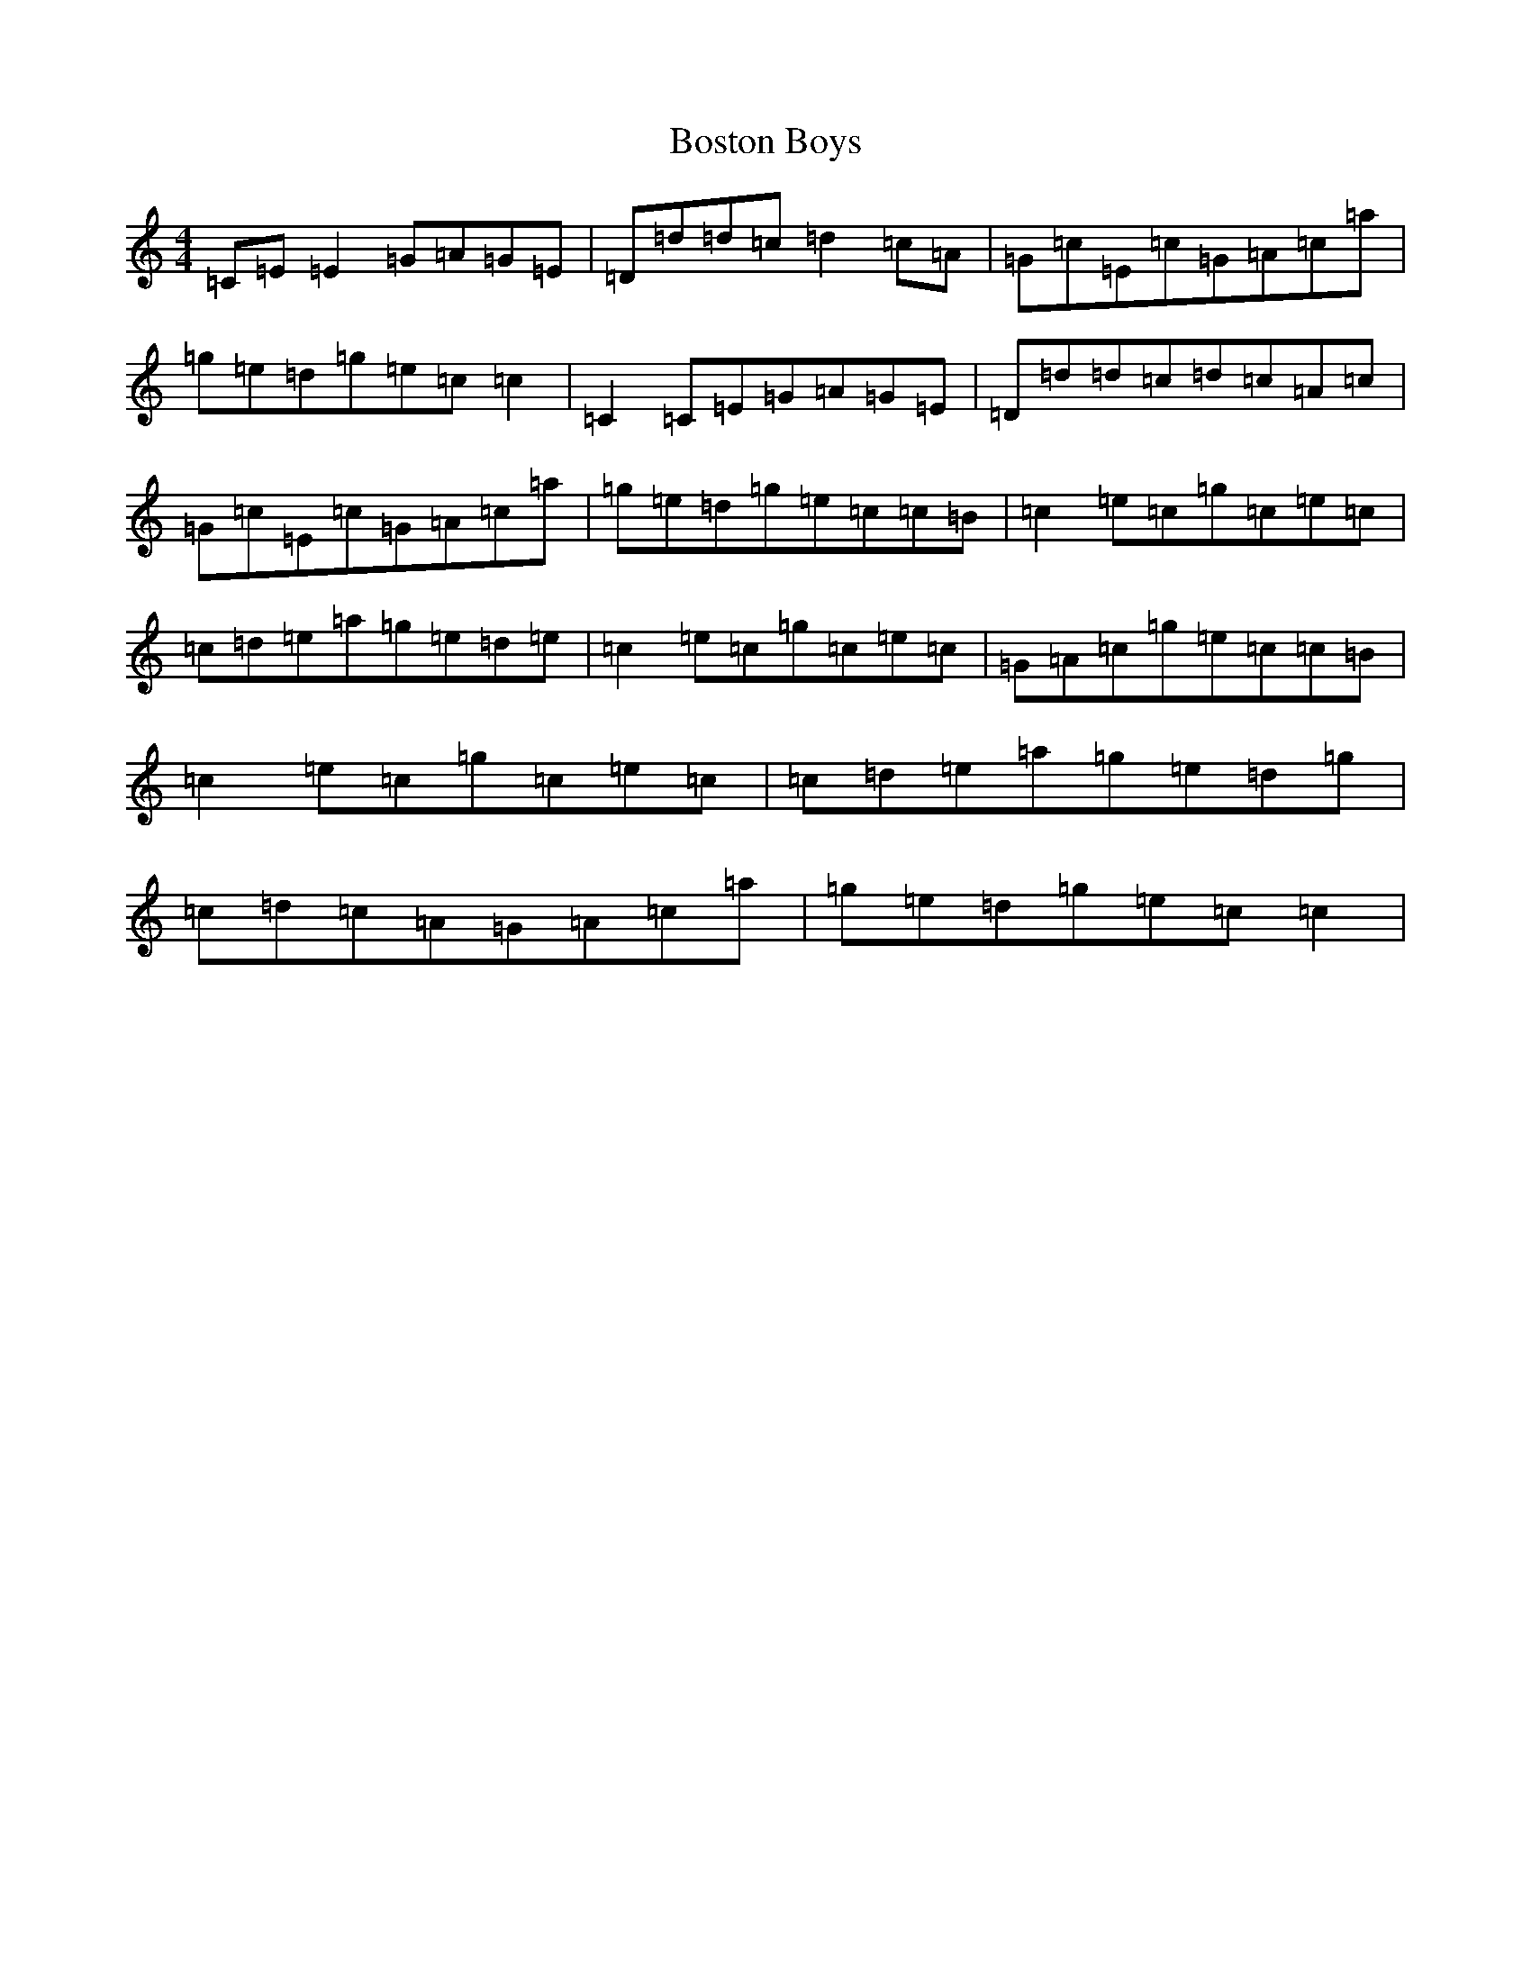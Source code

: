 X: 2323
T: Boston Boys
S: https://thesession.org/tunes/9760#setting9760
R: reel
M:4/4
L:1/8
K: C Major
=C=E=E2=G=A=G=E|=D=d=d=c=d2=c=A|=G=c=E=c=G=A=c=a|=g=e=d=g=e=c=c2|=C2=C=E=G=A=G=E|=D=d=d=c=d=c=A=c|=G=c=E=c=G=A=c=a|=g=e=d=g=e=c=c=B|=c2=e=c=g=c=e=c|=c=d=e=a=g=e=d=e|=c2=e=c=g=c=e=c|=G=A=c=g=e=c=c=B|=c2=e=c=g=c=e=c|=c=d=e=a=g=e=d=g|=c=d=c=A=G=A=c=a|=g=e=d=g=e=c=c2|